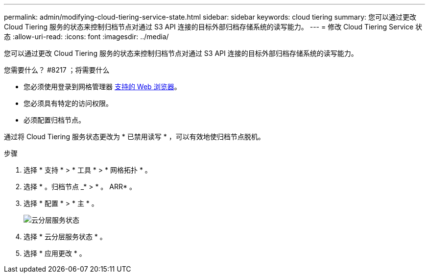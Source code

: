 ---
permalink: admin/modifying-cloud-tiering-service-state.html 
sidebar: sidebar 
keywords: cloud tiering 
summary: 您可以通过更改 Cloud Tiering 服务的状态来控制归档节点对通过 S3 API 连接的目标外部归档存储系统的读写能力。 
---
= 修改 Cloud Tiering Service 状态
:allow-uri-read: 
:icons: font
:imagesdir: ../media/


[role="lead"]
您可以通过更改 Cloud Tiering 服务的状态来控制归档节点对通过 S3 API 连接的目标外部归档存储系统的读写能力。

.您需要什么？ #8217 ；将需要什么
* 您必须使用登录到网格管理器 xref:../admin/web-browser-requirements.adoc[支持的 Web 浏览器]。
* 您必须具有特定的访问权限。
* 必须配置归档节点。


通过将 Cloud Tiering 服务状态更改为 * 已禁用读写 * ，可以有效地使归档节点脱机。

.步骤
. 选择 * 支持 * > * 工具 * > * 网格拓扑 * 。
. 选择 * 。归档节点 _* > * 。 ARR* 。
. 选择 * 配置 * > * 主 * 。
+
image::../media/modifying_middleware_state.gif[云分层服务状态]

. 选择 * 云分层服务状态 * 。
. 选择 * 应用更改 * 。

